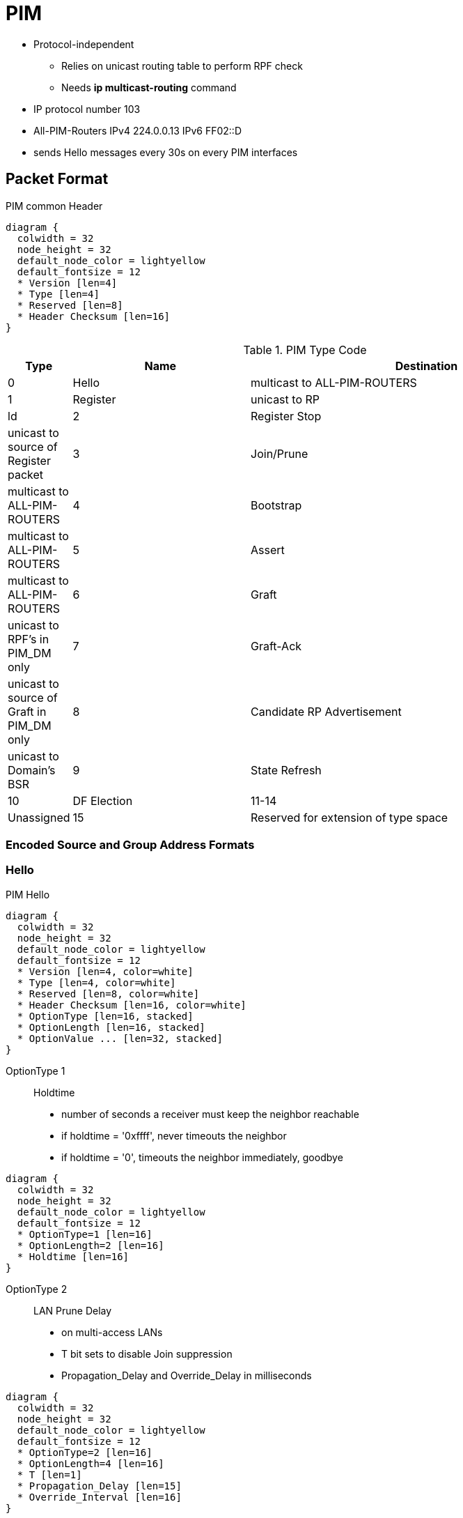 = PIM

- Protocol-independent
** Relies on unicast routing table to perform RPF check
** Needs  *ip multicast-routing* command
- IP protocol number 103
- All-PIM-Routers IPv4 224.0.0.13 IPv6 FF02::D
- sends Hello messages every 30s on every PIM interfaces


== Packet Format


.PIM common Header 
[packetdiag, target="pim-header",size=200]
----
diagram {
  colwidth = 32
  node_height = 32
  default_node_color = lightyellow
  default_fontsize = 12
  * Version [len=4]
  * Type [len=4]
  * Reserved [len=8]
  * Header Checksum [len=16]
}
----

.PIM Type Code
[format="csv", cols="10,30,60", options="header"]
|===
Type  , Name , Destination
0     , Hello, multicast to ALL-PIM-ROUTERS
1     , Register, unicast to RP
ld
2     , Register Stop, unicast to source of Register packet
3     , Join/Prune, multicast to ALL-PIM-ROUTERS
4     , Bootstrap, multicast to ALL-PIM-ROUTERS
5     , Assert, multicast to ALL-PIM-ROUTERS
6     , Graft, unicast to RPF's in PIM_DM only
7     , Graft-Ack, unicast to source of Graft in PIM_DM only
8     , Candidate RP Advertisement, unicast to Domain's BSR
9     , State Refresh
10    , DF Election
11-14 , Unassigned
15    , Reserved for extension of type space
|===

=== Encoded Source and Group Address Formats

=== Hello  

.PIM Hello
[packetdiag, target="pim-hello",size=200,float=right]
----
diagram {
  colwidth = 32
  node_height = 32
  default_node_color = lightyellow
  default_fontsize = 12
  * Version [len=4, color=white]
  * Type [len=4, color=white]
  * Reserved [len=8, color=white]
  * Header Checksum [len=16, color=white]
  * OptionType [len=16, stacked]
  * OptionLength [len=16, stacked]
  * OptionValue ... [len=32, stacked]
}
----

OptionType 1:: Holdtime 
- number of seconds a receiver must keep the neighbor reachable
- if holdtime = '0xffff', never timeouts the neighbor 
- if holdtime = '0', timeouts the neighbor immediately, goodbye

[packetdiag, target="pim-hello-holdtime",size=100,float=right]
----
diagram {
  colwidth = 32
  node_height = 32
  default_node_color = lightyellow
  default_fontsize = 12
  * OptionType=1 [len=16]
  * OptionLength=2 [len=16]
  * Holdtime [len=16]
}
----

OptionType 2:: LAN Prune Delay  
- on multi-access LANs
- T bit sets to disable Join suppression
- Propagation_Delay and Override_Delay in milliseconds

[packetdiag, target="pim-hello-lan-prune-delay",size=50,float=right]
----
diagram {
  colwidth = 32
  node_height = 32
  default_node_color = lightyellow
  default_fontsize = 12
  * OptionType=2 [len=16]
  * OptionLength=4 [len=16]
  * T [len=1]
  * Propagation_Delay [len=15]
  * Override_Interval [len=16]
}
----

OptionType 19:: DR Priority

[packetdiag, target="pim-hello-dr-priority",float=right]
----
diagram {
  colwidth = 32
  node_height = 32
  default_node_color = lightyellow
  default_fontsize = 12
  * OptionType=19 [len=16]
  * OptionLength=4 [len=16]
  * DR Priority [len=32]
}
----

OptionType 20:: Generation ID
- random value regenerated whenever PIM forwarding is started or restarted on the interface

[packetdiag, target="pim-hello-generation-id",float=right]
----
diagram {
  colwidth = 32
  node_height = 32
  default_node_color = lightyellow
  default_fontsize = 12
  * OptionType=19 [len=16]
  * OptionLength=4 [len=16]
  * Generation ID [len=32]
}
----

OptionType 24:: Address List
- random value regenerated whenever PIM forwarding is started or restarted on the interface

[packetdiag, target="pim-hello-dr-priority",float=right]
----
diagram {
  colwidth = 32
  node_height = 32
  default_node_color = lightyellow
  default_fontsize = 12
  * OptionType=24 [len=16]
  * OptionLength=<variable> [len=16]
  * Secondary Address(i) in Encoded-unicast format [len=32, stacked]
}
----



=== Register 

=== Register-Stop

=== Join/Prune

PIM-DM routers send a Prune message 
- when receiving packets on a non-RPF interface.
- when a router realizes that both of the following are true:
** No locally connected hosts in a particular group are listening for packets.
** No downstream routers are listening for the group.


=== State Refresh


=== Graft

A router sends a Graft message to an upstream neighbor—a neighbor to which it had
formerly sent a Prune message—causing the upstream router to put the link back into a
forwarding state for a particular (S,G) SPT.


=== Prune Override

image::pim-prune-override.png[float=right]

=== Assert

The Assert message is
used to prevent wasted effort when more than one router attaches to the same LAN. Rather than
sending multiple copies of each multicast packet onto the LAN, the PIM Assert message allows the
routers to negotiate. The winner gets the right to be responsible for forwarding multicasts onto the
LAN.

1. The router advertising the lowest administrative distance of the routing protocol used to learn
the route wins.
2. If a tie occurs, the router with the lowest advertised routing protocol metric for that route wins.
3. If a tie occurs, the router with the highest IP address on that LAN wins.



== Versions

- v2 by default since IOS 11.3

.Task: Configure the PIM Version on the Interface.
----
(config)# ip multicast-routing
(config-if)# ip pim version [1|2]
----

.Task: Display Information About Interfaces Configured for PIM.
----
show ip pim interface [type number] [count]
----

=== PIMv1

- uses PIM Query Messages instead of Hellos, 
- uses IP packet with protocol number 2 
* are encapsulated in IGMP type 14 
- uses multicast address 224.0.0.2

- Supports Auto-RP : eliminates the need to manually configure the rendezvous point in every router.
  *  multiple active RPs for the same group

=== PIMv2

- Supports BSR (boot strap router) capability.
- single, active RP per multicast group, with multiple backup RPs.
- Sparse mode and dense mode are properties of a group, as opposed to an interface.
- PIM join and prune messages have more flexible encoding for multiple address families.
- A more flexible hello packet format replaces the query packet to encode current and future capability options.
- Register messages to an RP specify whether they are sent by a border router or a designated router.
- PIM packets are no longer inside IGMP packets; they are standalone packets.


=== PIMv1 and PIMv2 Interoperability

- You can upgrade to PIMv2 incrementally. PIM Versions 1 and 2 can be configured
on different routers within one network. Internally,
all routers  on a shared media network must run the same
PIM version. Therefore, if a PIMv2 device detects a PIMv1 device, the Version 2
device downgrades itself to Version 1 until all Version 1 devices have been
shut down or upgraded.

- PIMv2 uses the BSR to discover and announce RP-set information for each group
prefix to all the routers  in a PIM domain.
PIMv1, together with the Auto-RP feature, can perform the same tasks as the PIMv2 BSR.

* When PIMv2 devices interoperate with PIMv1 devices, Auto-RP should have already
been deployed. A PIMv2 BSR that is also an Auto-RP mapping agent automatically
advertises the RP elected by Auto-RP. That is, Auto-RP sets its single RP on
every router  in the group. Not all routers and switches in
the domain use the PIMv2 hash function to select multiple RPs.

- Dense-mode groups in a mixed PIMv1 and PIMv2 region need no special
configuration; they automatically interoperate.

- Sparse-mode groups in a mixed PIMv1 and PIMv2 region are possible because the
Auto-RP feature in PIMv1 interoperates with the PIMv2 RP feature. Although all
PIMv2 devices can also use PIMv1, we recommend that the RPs be upgraded to
PIMv2 (or at least upgraded to PIMv1 in the Cisco IOS Release 11.3 software).

To ease the transition to PIMv2, we have these recommendations:

- Use Auto-RP throughout the region.
- Configure sparse-dense mode throughout the region.

== Modes

- dense mode https://tools.ietf.org/html/rfc3973[RFC 3973 PIM-DM]
- sparse mode https://tools.ietf.org/html/rfc7761[RFC 7761 PIM-SM]
- sparse-dense mode (PIM DM-SM) : recommended

- By default, no mode is configured.

.Task: Enable a PIM Mode on the Interface.
----
(config-if)# pim {dense-mode | sparse-mode | sparse-dense-mode }
----

=== PIM DM

- employs only SPTs to deliver (S,G) multicast traffic by using a implicit flood and explicit prune method.

* A separate SPT exists for every individual source sending to each group.
* (S,G) identifies an SPT where S is the IP address of the source and G is the multicast group address.

- sends prune message to upstream when there are no directly connected members or PIM neighbors present
* Prunes have a timeout value associated with them,
after which the PIM DM device puts the interface into the
forwarding state and floods multicast traffic out the interface.
* sends graft message when a new receiver on a previously pruned branch joins a multicast group

=== PIM SM

- uses shared trees and SPTs to distribute multicast traffic to multicast receivers in the network.
- needs explicit join towards the RP (Rendez-vous Point)

* When a host joins a multicast group using IGMP,
its directly connected PIM SM device sends PIM join messages toward
the RP.
* This join message travels router-by-router toward the root,
constructing a branch of the shared tree as it goes.

* The RP keeps track of multicast receivers; it also registers sources through register
messages received from the source's first-hop router (designated router DR)
to complete the shared tree path from the source to the receiver. The branches
of the shared tree are maintained by periodic join refresh messages that the
PIM SM devices send along the branch.

* When using a shared tree, sources must send their traffic to the RP so that the
traffic reaches all receivers. 
The notation (*,G) represent the tree, 
where * means all sources and G represents the multicast group.

NOTE: In addition to using the shared distribution tree, PIM SM can also use
SPTs. By joining an SPT, multicast traffic is routed directly to the receivers
without having to go through the RP, thereby reducing network latency and
possible congestion at the RP. The disadvantage is that PIM SM devices must
create and maintain (S,G) state entries in their routing tables along with the
(S,G) SPT. This action consumes router resources.

- Prune messages are sent up the distribution tree to prune multicast group
traffic. This action permits branches of the shared tree or SPT that were
created with explicit join messages to be torn down when they are no longer
needed. For example, if a leaf router (a router without any downstream
connections) detects that it no longer has any directly connected hosts (or
downstream multicast routers) for a particular multicast group, it sends a
prune message up the distribution tree to stop the flow of unwanted multicast
traffic.


=== Shared Tree Vs Source Tree

By default, members of a group receive data from senders to the group across a
single data-distribution tree rooted at the RP. Figure <<pim_tree>> shows this type of
shared-distribution tree. Data from senders is delivered to the RP for
distribution to group members joined to the shared tree.


[[pim_tree]]
.PIM Trees
image::pim-trees.png[float=right]


If the data rate warrants, leaf routers (routers without any downstream
connections) on the shared tree can use the data distribution tree rooted at
the source. This type of distribution tree is called a shortest-path tree or
source tree. By default, the IOS software switches to a source tree upon
receiving the first data packet from a source.

This process describes the move from a shared tree to a source tree:

. A receiver joins a group; leaf router C sends a join message toward the RP.
. The RP puts a link to router C in its outgoing interface list.

. A source sends data; router A encapsulates the data in a register message
and sends it to the RP.

. The RP forwards the data down the shared tree to router C and sends a Join
message toward the source. At this point, data might arrive twice at Router C,
once encapsulated and once natively.

. When data arrives natively (Unencapsulated) at the RP, it sends a
register-stop message to Router A.

. By default, reception of the first data packet prompts router C to send a
join message toward the source.

. When router C receives data on (S,G), it sends a Prune message for the
source up the shared tree.

. The RP deletes the link to router C from the OIL of (S,G).
The RP triggers a prune message toward the source.

Join and prune messages are sent for sources and RPs. They are sent hop-by-hop
and are processed by each PIM device along the path to the source or RP.
Register and register-stop messages are not sent hop-by-hop. They are sent by
the designated router that is directly connected to a source and are received
by the RP for the group.

Multiple sources sending to groups use the shared tree.

You can configure the PIM device to stay on the shared tree.

=== Sparse-Dense Mode

TODO


== PIM Designated Routers

- Senders of multicast traffic announce their existence through register messages
received from the source's first-hop router (designated router) and forwarded
to the RP.


PIM routers  send PIM router-query messages to determine
which device will be the DR for each LAN segment (subnet). The DR is
responsible for sending IGMP host-query messages to all hosts on the directly
connected LAN.

With PIM DM operation, the DR has meaning only if IGMPv1 is in use. IGMPv1 does
not have an IGMP querier election process, so the elected DR functions as the
IGMP querier. With PIM SM operation, the DR is the device that is directly
connected to the multicast source. It sends PIM register messages to notify the
RP that multicast traffic from a source needs to be forwarded down the shared
tree. In this case, the DR is the device with the highest IP address.

The default is 30 seconds. The range is 1 to 65535.


TODO
- preemptive election of the DR 

A PIM Designated Router (DR) is elected on every
multiple-access segment—that is, every segment where
multiple routers share the same medium/subnet. This
election process is based on the highest priority and
highest IP address; the router with the numerically higher
value wins the election. This process is preemptive and
every new router with a better priority will preempt the
previous DR.

One purpose of a DR is to signal multicast delivery trees
using PIM messages when it sees interested receivers on the
shared segment by means of IGMP. Another purpose is to
register active sources on the segment with the regional
RP. When the DR hears multicast packets on the segment, it
will check to determine whether the destination group has
an RP. If it does, the data packets are encapsulated into
special PIM Register messages and sent to the RP. The RP
will start forwarding them down the shared tree if there
are any active subscribers. At the same time, the RP will
build a shortest-path tree toward the DR and send a PIM
Register-Stop message to the DR to inform it that regular
forwarding may start now. After this, the multicast traffic
is delivered over the SPT. Note that PIM Register messages
are subject to RPF checks, as usual. If the Register
message is received on a non-RPF interface, the check will
fail.


.Task: Configure the PIM Query Interval
----
ip pim query-interval <seconds>
----


== Rendez-Vous Points

- Receivers of multicast packets use RPs to join a multicast group by using explicit join messages.

- RPs are not members of the multicast group; rather, they serve as a meeting place for multicast sources and group members.

- By default, no PIM RP address is configured.

* You must configure the IP address of RPs on all routers  (including the RP).
* If there is no RP configured for a group, the multilayer switch treats the group as dense,
using the dense-mode PIM techniques.
* A PIM device can use multiple RPs, but only one per group.


.Task: Configure Static RP Address
----
ip pim rp-address <RP-IP-address> [<standard-access-list-number>] [override]
----
[NOTE]
====
-  If no access list is configured, the RP is used for all groups.

- The *override* keyword means that if there is a conflict between the RP configured with this command and one learned by Auto-RP or BSR, 
the RP configured with this command prevails.
====

.Task: Display the RP That Was Selected for the Specified Group.
----
# sh ip pim rp-hash group
----

.Task: Display How the Router Learns Of the RP (Through the BSR or the Auto-RP Mechanism).
----
# sh ip pim rp [ <group-name> | <group-address> | <mapping> ]
----

.Task: Display the RP Routers Associated with a Sparse-Mode Multicast Group.
----
# sh ip pim rp [ <group-name> | <group-address>]
----



== Auto-RP

- Cisco proprietary feature
- eliminates the need to manually configure the rendezvous point (RP) information in every router and multilayer switch in the
network.
- uses IP multicast to automate the distribution of group-to-RP mappings to all Cisco routers  in a PIM network.

- Benefits
**  multiple RPs within a network to serve different group ranges.
** Multiple RPs serve different group ranges or serve as hot backups of each other.
** load splitting among different RPs and arrangement of RPs according
  to the location of group participants.
** no inconsistent and  manual RP configurations on every router and multilayer switch



=== Candidate RP

- Send multicast RP-announce messages to 224.0.1.39 every 60 seconds (default) with holdtime of 180 seconds (default)


.Task: Configure a Candidate RP for Local Groups.
----
ip pim send-rp-announce <interface-id> scope <ttl> group-list <access-list-number> interval <seconds>
----
[NOTE]
====
- For *interface-id*, enter the interface type and number that identifies the RP
address. Valid interfaces include physical ports, port channels, and VLANs.

- For scope *ttl*, specify the time-to-live value in hops. Enter a hop count that
is high enough so that the RP-announce messages reach all mapping agents in the
network. There is no default setting. The range is 1 to 255.

- For group-list *access-list-number*, enter an IP standard access list number
from 1 to 99. If no access list is configured, the RP is used for all groups.

- For interval *seconds*, specify how often the announcement messages must be
sent. The default is 60 seconds. The range is 1 to 16383.

====

=== Mapping Agents

- listen to RP-announce messages
- create Group-to-RP mapping cache
- select highest IP candidate as active RP
- send Group-to-RP mapping cache in RP-discovery messages to 224.0.1.40 every 60 seconds with 180 seconds holdtime

.Task: Configure RP Mapping Agent
----
(config)# ip pim send-rp-discovery scope <1..255>
----

.Task: Configure PIM-SM Interfaces to Use Dense Mode to Flood Auto-RP Traffic to 224.0.1.39 and 224.0.1.40.
----
(config)# ip pim autorp listener
----

.Task: Prevent Candidate RP Spoofing
----
ip pim rp-announce-filter rp-list <access-list-number> group-list <access-list-number>
----
[NOTE]
====
- Enter this command on each mapping agent in the network.
- Without this command, all incoming RP-announce messages are accepted by default.

- For *rp-list* access-list-number, configure an access list of candidate RP
addresses that, if permitted, is accepted for the group ranges supplied in the
group-list access-list-number variable. If this variable is omitted, the filter
applies to all multicast groups.

- If more than one mapping agent is used, the filters must be consistent across
all mapping agents to ensure that no conflicts occur in the Group-to-RP mapping
information.
====

.Task: Prevent Join Messages to False RPs
----
Switch(config)# ip pim accept-rp 172.10.20.1 1
Switch(config)# access-list 1 permit 224.0.1.39
Switch(config)# access-list 1 permit 224.0.1.40
----
[NOTE]
====
Determine whether the *ip pim accept-rp* command was previously configured
throughout the network by using the show running-config privileged EXEC
command. If the *ip pim accept-rp* command is not configured on any device, this
problem can be addressed later. In those routers es already
configured with the *ip pim accept-rp* command, you must enter the command again
to accept the newly advertised RP.

To accept all RPs advertised with Auto-RP and reject all other RPs by default,
use the *ip pim accept-rp auto-rp* global configuration command.

If all interfaces are in sparse mode, use a default-configured RP to support
the two well-known groups 224.0.1.39 and 224.0.1.40. Auto-RP uses these two
well-known groups to collect and distribute RP-mapping information. When this
is the case and the *ip pim accept-rp auto-rp* command is configured, another *ip
pim accept-rp* command accepting the RP must be configured as follows:
====


=== PIM Routers

- listen to RP-discovery messages
- know which RP to use for groups they support
- if Group-to-RP expires, select statically configured RP or switch to dense-mode operation

== Bootstrap Router

- Provides a fault-tolerant, automated RP discovery and distribution mechanism 
  that enables routers  to dynamically learn the group-to-RP mappings.
- eliminates the need to manually configure RP information in every router and switch in the network.
- uses hop-by-hop flooding of BSR messages to distribute the mapping information

* Each router multicasts BSR messages with TTL=1 to all PIM interfaces except the one on which it was received.
* BSR contains the IP address of the current BSR

- Elected BSR based on highest (priority, IP address)

- Candidate RPs send candidate RP advertisements showing the group range for
which they are responsible directly to the BSR, which stores this information
in its local candidate-RP cache. The BSR periodically advertises the contents
of this cache in BSR messages to all other PIM devices in the domain. These
messages travel hop-by-hop through the network to all routers and switches,
which store the RP information in the BSR message in their local RP cache. The
routers and switches select the same RP for a given group because they all use
a common RP hashing algorithm.


.Task: Display the Elected BSR
----
# sh ip pim bsr
----

=== Candidate BSRs

You can configure one or more candidate BSRs. The devices serving as candidate
BSRs should have good connectivity to other devices and be in the backbone
portion of the network.

.Task: Configure Your Multilayer Switch to Be a Candidate BSR.
----
(config)# ip pim bsr-candidate <interface-id> <hash-mask-length> [priority]
----
[NOTE]
====
- For *interface-id*, enter the interface type and number on this switch from
  which the BSR address is derived to make it a candidate. This interface must
  be enabled with PIM. Valid interfaces include physical ports, port channels,
  and VLANs.
- For *hash-mask-length*, specify the mask length (32 bits maximum) that is to be
  ANDed with the group address before the hash function is called. All groups
  with the same seed hash correspond to the same RP. For example, if this value
  is 24, only the first 24 bits of the group addresses matter.
- For *priority*, enter a number from 0 to 255. The BSR with the larger
  priority is preferred. If the priority values are the same, the device with
  the highest IP address is selected as the BSR. The default is 0.
====

=== Reverse Path Check

With multicasting, the source is sending traffic to an arbitrary group of hosts
represented by a multicast group address in the destination address field of
the IP packet. To determine whether to forward or drop an incoming multicast
packet, the router  uses a *reverse path forwarding* (RPF)
check on the packet as follows and shown in Figure <<rpf>>:

. The router  examines the source address of the arriving
multicast packet to determine whether the packet arrived on an interface that
is on the reverse path back to the source.

. If the packet arrives on the interface leading back to the source, the RPF
check is successful and the packet is forwarded to all interfaces in the
outgoing interface list (which might not be all interfaces on the router).

. If the RPF check fails, the packet is discarded.

Some multicast routing protocols, such as DVMRP, maintain a separate multicast
routing table and use it for the RPF check. However, PIM uses the unicast routing table to perform the RPF check.

Figure <<rpf>> shows Gigabit Ethernet interface 0/2 receiving a multicast packet from source 151.10.3.21. 
A check of the routing table shows that the interface on the reverse path to the source is Gigabit Ethernet interface 0/1, not interface 0/2. 
Because the RPF check fails, the multilayer switch discards the packet.
Another multicast packet from source 151.10.3.21 is received on interface 0/1, and the routing table shows this interface is on the reverse path to the source. 
Because the RPF check passes, the switch forwards the packet to all interfaces in the outgoing interface list.

[[rpf]]
.RPF Check
image::pim-rpf-check.png[float=right]

PIM uses both source trees and RP-rooted shared trees to forward datagrams ;
the RPF check is performed differently for each:

- If a PIM router  has a source-tree state ( an (S,G) entry is present in the multicast routing table),
it performs the RPF check against the IP address of the source of the multicast packet.

- If a PIM router  has a shared-tree state (and no explicit source-tree state),
  it performs the RPF check on the rendezvous point (RP) address (which is
  known when members join the group).

Sparse-mode PIM uses the RPF lookup function to determine where it needs to send joins and prunes:

- (S,G) joins (which are source-tree states) are sent toward the source.

- (*,G) joins (which are shared-tree states) are sent toward the RP.

DVMRP and dense-mode PIM use only source trees and use RPF as previously described.

.Task: Display How the Multilayer Switch Is Doing Reverse-Path Forwarding
----
# sh ip rpf { <source-address> | <name>}
----

== Neighbor Discovery

-  To establish adjacencies, a PIM router  sends PIM hello
messages to the all-PIM-routers multicast group (224.0.0.13) on each of its
multicast-enabled interfaces.

* The hello message contains a holdtime, which
tells the receiver when the neighbor adjacency associated with the sender
expires if no more PIM hello messages are received.

* Keeping track of adjacencies is important for PIM DM operation for building the source
distribution tree.

- PIM hello messages are also used to elect the DR (highest IP address) for multi-access networks

*  With PIM DM operation, the DR has meaning only if IGMPv1 is
in use; IGMPv1 does not have an IGMP querier election process, so the elected
DR functions as the IGMP querier.

* In PIM SM operation, the DR is the router or switch that is directly connected to the multicast source.
It sends PIM register messages to notify the RP that multicast traffic from a source needs
to be forwarded down the shared tree.

.Task: List the PIM Neighbors
----
# sh ip pim neighbor [type number]
----

.Task: Query a Multicast Router  About Which Neighboring Multicast Devices Are Peering with It.
----
# mrinfo [ <hostname> | <address>] [ <source-address> | <interface>]
----

.Task: Display IP Multicast Packet Rate and Loss Information.
----
# mstat source [<destination>] [<group>]
----

.Task: Trace the Path from a Source to a Destination Branch for a Multicast Distribution Tree for a Given Group.
----
# mtrace source [<destination>] [<group>]
----


== Auto-RP and BSR Configuration Guidelines

There are two approaches to using PIMv2. You can use Version 2 exclusively in
your network or migrate to Version 2 by employing a mixed PIM version
environment.

- If your network is all Cisco routers , you can use either Auto-RP or BSR.

- If you have non-Cisco routers in your network, you must use BSR.

- If you have Cisco PIMv1 and PIMv2 routers  and non-Cisco routers, you must use both Auto-RP and BSR.

- Because bootstrap messages are sent hop-by-hop, a PIMv1 device prevents these
messages from reaching all routers  in your network.
Therefore, if your network has a PIMv1 device in it and only Cisco routers and
multilayer switches, it is best to use Auto-RP.

- If you have a network that includes non-Cisco routers, configure the Auto-RP
mapping agent and the BSR on a Cisco PIMv2 router . Ensure
that no PIMv1 device is on the path between the BSR and a non-Cisco PIMv2
router.

- If you have non-Cisco PIMv2 routers that need to interoperate with Cisco PIMv1
routers , both Auto-RP and a BSR are required. We
recommend that a Cisco PIMv2 device be both the Auto-RP mapping agent and the
BSR.




== PIM Domain Border

As IP multicast becomes more widespread, the chances of one PIMv2 domain
bordering another PIMv2 domain is increasing. Because these two domains
probably do not share the same set of RPs, BSR, candidate RPs, and candidate
BSRs, you need to constrain PIMv2 BSR messages from flowing into or out of the
domain. Allowing these messages to leak across the domain borders could
adversely affect the normal BSR election mechanism and elect a single BSR
across all bordering domains and co-mingle candidate RP advertisements,
resulting in the election of RPs in the wrong domain.


.Task: Define a PIM Bootstrap Message Boundary for the PIM Domain.
----
(config-if)# ip pim bsr-border
----

=== Administratively-Scoped Boundary

- uses range 239.0.0.0 to 239.255.255.255

.Task: Configure an Administratively Scope Boundary
----
(config-if)# ip multicast boundary <access-list-number> [filter-autorp]
----

===  TTL Scoping

- Only multicast packets with a TTL value greater than the threshold are
forwarded out the interface.

- The default TTL threshold is 0 hops, which means that all multicast packets are
forwarded out the interface. The range is 0 to 255.

- Configure the TTL threshold only on routed interfaces at the perimeter of the network.


.Task: Configure TTL Scoping
----
(config-if)# ip multicast ttl-threshold <value>
----


== Delay the Use Of PIM Shortest-Path Tree

The change from shared to source tree happens when the first data packet
arrives at the last-hop router. This change occurs
because the *ip pim spt-threshold* interface configuration command controls that
timing; its default setting is 0 kbps.

The shortest-path tree requires more memory than the shared tree but reduces
delay. You might want to postpone its use. Instead of allowing the leaf router
to immediately move to the shortest-path tree, you can specify that the traffic
must first reach a threshold.

You can configure when a PIM leaf router should join the shortest-path tree for
a specified group. If a source sends at a rate greater than or equal to the
specified kbps rate, the multilayer switch triggers a PIM join message toward
the source to construct a source tree (shortest-path tree). If the traffic rate
from the source drops below the threshold value, the leaf router switches back
to the shared tree and sends a prune message toward the source.

You can specify to which groups the shortest-path tree threshold applies by
using a group list (a standard access list). If a value of 0 is specified or if
the group list is not used, the threshold applies to all groups.


.Task: Specify the Threshold That Must Be Reached Before Moving to Shortest-Path Tree
----
ip pim spt-threshold {kbps | infinity} [group-list <access-list-number>]
----
[NOTE]
====
- For *kbps*, specify the traffic rate in kilobits per second. The default is 0
kbps. The range is 0 to 4294967.

- Specify *infinity* if you want all sources for the specified group to use the
shared tree, never switching to the source tree.

- For group-list *access-list-number*, specify the access list created
in Step 2. If the value is 0 or if the group-list is not used, the threshold
applies to all groups.
====





== Troubleshoot

When debugging interoperability problems between PIMv1 and PIMv2, check these
in the order shown:

. Verify RP mapping with *sh ip pim rp-hash* making sure that all systems agree on the same RP for the same group.

. Verify interoperability between different versions of DRs and RPs. 
Make Sure the RPs are interacting with the DRs properly (by responding with
register-stops and forwarding decapsulated data packets from registers).

//to read

http://www.cisco.com/c/en/us/td/docs/ios/12<4t/ip>mcast/configuration/guide/mctlsplt.html#wp1061381[Load splitting IP multicast traffic over ECMP]


== Misc

TODO To be added in the text

=== SSM

.Task: Define the Ssm Range Of IP Multicast Addresses
----
(config)# ip pim [vrf <name>] ssm { default | range a<ccess-list-number> }
----
NOTE: *default* defines the SSM range access list to 232/8

== PIM snooping

TODO

== PIM stub routing

TODO
In a network using PIM stub routing, the only allowable route for IP traffic to the user is through
a switch that is configured with PIM stub routing. PIM passive interfaces are connected to Layer
2 access domains, such as VLANs, or to interfaces that are connected to other Layer 2 devices.
Only directly connected multicast (IGMP) receivers and sources are allowed in the Layer 2
access domains. The PIM passive interfaces do not send or process any received PIM control
packets


Further Reading
http://goo.gl/UDQbL2
